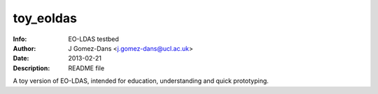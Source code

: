 ==============
toy_eoldas
==============
:Info: EO-LDAS testbed
:Author: J Gomez-Dans <j.gomez-dans@ucl.ac.uk>
:Date: $Date: 2013-02-21 16:00:00 +0000  $
:Description: README file

A toy version of EO-LDAS, intended for education, understanding and quick prototyping.
